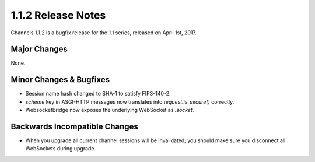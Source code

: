 1.1.2 Release Notes
===================

Channels 1.1.2 is a bugfix release for the 1.1 series, released on
April 1st, 2017.


Major Changes
-------------

None.


Minor Changes & Bugfixes
------------------------

* Session name hash changed to SHA-1 to satisfy FIPS-140-2.

* `scheme` key in ASGI-HTTP messages now translates into `request.is_secure()`
  correctly.

* WebsocketBridge now exposes the underlying WebSocket as `.socket`.


Backwards Incompatible Changes
------------------------------

* When you upgrade all current channel sessions will be invalidated; you
  should make sure you disconnect all WebSockets during upgrade.
